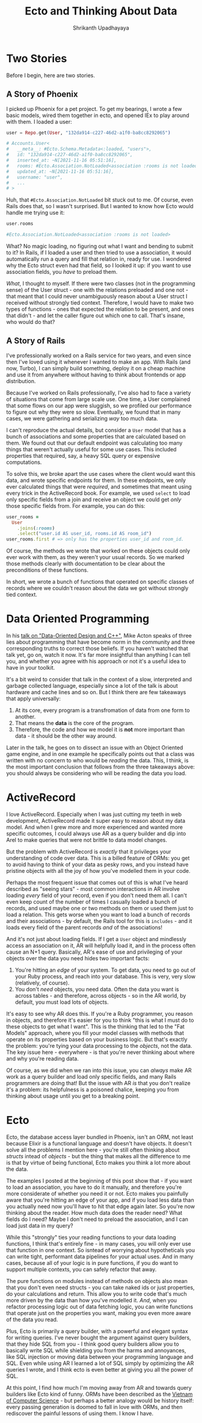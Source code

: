 #+TITLE: Ecto and Thinking About Data
#+AUTHOR: Shrikanth Upadhayaya
#+LAYOUT: post
#+TAGS: elixir phoenix rails dod

* Two Stories

Before I begin, here are two stories.

** A Story of Phoenix
   I picked up Phoenix for a pet project. To get my bearings, I wrote a
   few basic models, wired them together in ecto, and opened IEx to
   play around with them. I loaded a user:

   #+begin_src elixir
     user = Repo.get(User, "132da914-c227-46d2-a1f0-ba8cc8292065")

     # Accounts.User<
     #   __meta__: #Ecto.Schema.Metadata<:loaded, "users">,
     #   id: "132da914-c227-46d2-a1f0-ba8cc8292065",
     #   inserted_at: ~N[2021-11-16 05:51:16],
     #   rooms: #Ecto.Association.NotLoaded<association :rooms is not loaded>,
     #   updated_at: ~N[2021-11-16 05:51:16],
     #   username: "user",
     #   ...
     # >
   #+end_src

   Huh, that =#Ecto.Association.NotLoaded= bit stuck out to me. Of
   course, even Rails does that, so I wasn't surprised. But I wanted to
   know how Ecto would handle me trying use it:

   #+begin_src elixir
     user.rooms

     #Ecto.Association.NotLoaded<association :rooms is not loaded>
   #+end_src

   What? No magic loading, no figuring out what I want and bending to
   submit to it? In Rails, if I loaded a user and then tried to use a
   association, it would automatically run a query and fill that relation
   in, ready for use. I wondered why the Ecto struct even had that
   field, so I looked it up: if you want to use association fields, you
   /have/ to preload them.

   /What/, I thought to myself. If there were two classes (not in the
   programming sense) of the User struct - one with the relations
   preloaded and one not - that meant that I could never unambiguously
   reason about a User struct I received without strongly tied
   context. Therefore, I would have to make two types of functions -
   ones that expected the relation to be present, and ones that
   didn't - and let the caller figure out which one to call. That's
   insane, who would do that?

** A Story of Rails
   I've professionally worked on a Rails service for two years, and
   even since then I've loved using it whenever I wanted to make an
   app. With Rails (and now, Turbo), I can simply build something,
   deploy it on a cheap machine and use it from anywhere without having
   to think about frontends or app distribution.

   Because I've worked on Rails professionally, I've also had to face
   a variety of situations that come from large scale use. One time, a
   User complained that some flows on our app were sluggish, so we
   profiled our performance to figure out why they were so slow.
   Eventually, we found that in many cases, we were gathering and
   serializing /way/ too much data.

   I can't reproduce the actual details, but consider a =User= model
   that has a bunch of associations and some properties that are
   calculated based on them. We found out that our default endpoint
   was calculating too many things that weren't actually useful for
   some use cases. This included properties that required, say, a
   heavy SQL query or expensive computations.

   To solve this, we broke apart the use cases where the client would
   want this data, and wrote specific endpoints for them. In these
   endpoints, we only ever calculated things that were /required/, and
   sometimes that meant using every trick in the ActiveRecord book.
   For example, we used =select= to load only specific fields from a
   join and receive an object we could get /only/ those specific
   fields from. For example, you can do this:

   #+begin_src ruby
     user_rooms =
       User
         .joins(:rooms)
         .select("user.id AS user_id, rooms.id AS room_id")
     user_rooms.first # => only has the properties user_id and room_id.
   #+end_src

   Of course, the methods we wrote that worked on these objects could
   only ever work with them, as they weren't your usual records. So we
   marked those methods clearly with documentation to be clear about
   the preconditions of these functions.

   In short, we wrote a bunch of functions that operated on specific
   classes of records where we couldn't reason about the data we got
   without strongly tied context.

* Data Oriented Programming
  In his [[https://www.youtube.com/watch?v=rX0ItVEVjHc][talk on "Data-Oriented Design and C++"]], Mike Acton speaks of
  three lies about programming that have become norm in the community
  and three corresponding truths to correct those beliefs. If you
  haven't watched that talk yet, go on, watch it now. It's far more
  insightful than anything I can tell you, and whether you agree with
  his approach or not it's a useful idea to have in your toolkit.

  It's a bit weird to consider that talk in the context of a slow,
  interpreted and garbage collected language, especially since a lot
  of the talk is about hardware and cache lines and so on. But I think
  there are few takeaways that apply universally:

  1. At its core, every program is a transfromation of data from one
     form to another.
  2. That means the *data* is the core of the program.
  3. Therefore, the code and how we model it is *not* more important
     than data - it should be the other way around.

  Later in the talk, he goes on to dissect an issue with an Object
  Oriented game engine, and in one example he specifically points out
  that a class was written with no concern to who would be /reading/
  the data. This, I think, is the most important conclusion that
  follows from the three takeaways above: you should always be
  considering who will be reading the data you load.

* ActiveRecord
  I love ActiveRecord. Especially when I was just cutting my teeth in
  web development, ActiveRecord made it super easy to reason about my
  data model. And when I grew more and more experienced and wanted
  more specific outcomes, I could always use AR as a query builder and
  dip into Arel to make queries that were not brittle to data model
  changes.

  But the problem with ActiveRecord is /exactly/ that it privileges
  your understanding of code over data. This is a billed feature of
  ORMs: you get to avoid having to think of your data as pesky rows,
  and you instead have pristine objects with all the joy of how you've
  modelled them in your code.

  Perhaps the most frequent issue that comes out of this is what I've
  heard described as "seeing stars" - most common interactions in AR
  involve loading /every/ field of your record, even if you don't need
  them all. I can't even keep count of the number of times I casually
  loaded a bunch of records, and used maybe one or two methods on them
  or used them just to load a relation. This gets worse when you want
  to load a bunch of records and their associations - by default, the
  Rails tool for this is =includes= - and it loads every field of the
  parent records /and/ of the associations!

  And it's not just about loading fields. If I get a =User= object and
  mindlessly access an association on it, AR will helpfully load it,
  and in the process often cause an N+1 query. Basically, AR's ease of
  use and privileging of your objects over the data you need hides two
  important facts:

  1. You're hitting an /edge/ of your system. To get data, you need to
     go out of your Ruby process, and reach into your database. This
     is very, very slow (relatively, of course).
  2. You don't /need/ objects, you need data. Often the data you want
     is across tables - and therefore, across objects - so in the AR
     world, by default, you must load lots of objects.

  It's easy to see why AR does this. If you're a Ruby programmer, you
  reason in objects, and therefore it's easier for you to think "this
  is what I must do to these objects to get what I want". This is the
  thinking that led to the "Fat Models" approach, where you fill your
  model classes with methods that operate on its properties based on
  your business logic. But that's exactly the problem: you're tying
  your data processing to the /objects/, not the data. The key issue
  here - everywhere - is that you're never thinking about where and
  why you're reading data.

  Of course, as we did when we ran into this issue, you can /always/
  make AR work as a query builder and load only specific fields, and
  many Rails programmers are doing that! But the issue with AR /is/ that
  you don't realize it's a problem: its helpfulness is a poisoned
  chalice, keeping you from thinking about usage until you get to a
  breaking point.

* Ecto
  Ecto, the database access layer bundled in Phoenix, isn't an ORM,
  not least because Elixir is a functional language and doesn't have
  objects. It doesn't solve all the problems I mention here - you're
  still often thinking about /structs/ intead of /objects/ - but the
  thing that makes all the difference to me is that by virtue of being
  functional, Ecto makes you think a lot more about the data.

  The examples I posted at the beginning of this post show that - if
  you want to load an association, you have to do it manually, and
  therefore you're more considerate of whether you need it or
  not. Ecto makes you painfully aware that you're hitting an edge of
  your app, and if you load less data than you actually need now
  you'll have to hit that edge again later. So you're now thinking
  about the reader. How much data does the reader need? What fields do
  I need?  Maybe I don't need to preload the association, and I can
  load just data in my query?

  While this "strongly" ties your reading functions to your data
  loading functions, I think that's entirely fine - in many cases, you
  will only ever use that function in one context. So isntead of
  worrying about hypotheticals you can write tight, performant data
  pipelines for your actual uses. And in many cases, because all of
  your logic is in pure functions, if you do want to support multiple
  contexts, you can safely refactor that away.

  The pure functions on modules instead of methods on objects also
  mean that you don't even need structs - you can take naked ids or
  just properties, do your calculations and return. This allow you to
  write code that's much more driven by the data than how you've
  modelled it. /And/, when you refactor processing logic out of data
  fetching logic, you can write functions that operate just on the
  properties you want, making you even more aware of the data you
  read.

  Plus, Ecto is primarily a query builder, with a powerful and elegant
  syntax for writing queries. I've never bought the argument against
  query builders, that they hide SQL from you - I think good query
  builders allow you to basically write SQL while shielding you from
  the harms and annoyances, like SQL injection or moving data between
  your programming language and SQL. Even while using AR I learned a
  lot of SQL simply by optimizing the AR queries I wrote, and I think
  ecto is even better at giving you all the power of SQL.

  At this point, I find how much I'm moving away from AR and towards
  query builders like Ecto kind of funny. ORMs have been described as
  the [[https://blogs.tedneward.com/post/the-vietnam-of-computer-science/][Vietnam of Computer Science]] - but perhaps a better analogy would
  be history itself: every passing generation is doomed to fall in
  love with ORMs, and then rediscover the painful lessons of using
  them. I know I have.
